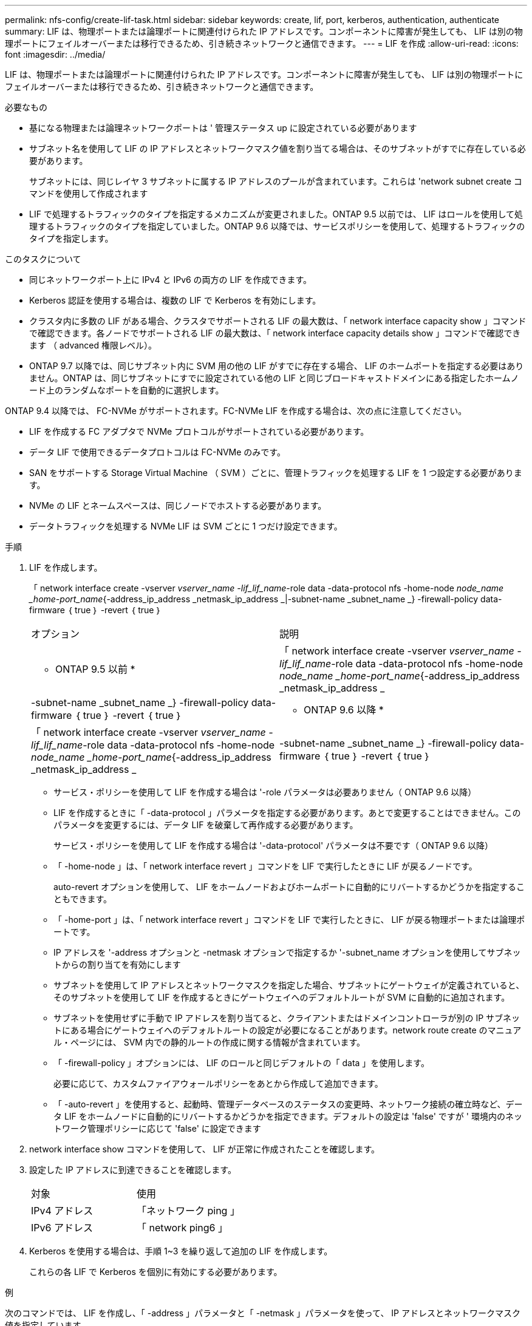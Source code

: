 ---
permalink: nfs-config/create-lif-task.html 
sidebar: sidebar 
keywords: create, lif, port, kerberos, authentication, authenticate 
summary: LIF は、物理ポートまたは論理ポートに関連付けられた IP アドレスです。コンポーネントに障害が発生しても、 LIF は別の物理ポートにフェイルオーバーまたは移行できるため、引き続きネットワークと通信できます。 
---
= LIF を作成
:allow-uri-read: 
:icons: font
:imagesdir: ../media/


[role="lead"]
LIF は、物理ポートまたは論理ポートに関連付けられた IP アドレスです。コンポーネントに障害が発生しても、 LIF は別の物理ポートにフェイルオーバーまたは移行できるため、引き続きネットワークと通信できます。

.必要なもの
* 基になる物理または論理ネットワークポートは ' 管理ステータス up に設定されている必要があります
* サブネット名を使用して LIF の IP アドレスとネットワークマスク値を割り当てる場合は、そのサブネットがすでに存在している必要があります。
+
サブネットには、同じレイヤ 3 サブネットに属する IP アドレスのプールが含まれています。これらは 'network subnet create コマンドを使用して作成されます

* LIF で処理するトラフィックのタイプを指定するメカニズムが変更されました。ONTAP 9.5 以前では、 LIF はロールを使用して処理するトラフィックのタイプを指定していました。ONTAP 9.6 以降では、サービスポリシーを使用して、処理するトラフィックのタイプを指定します。


.このタスクについて
* 同じネットワークポート上に IPv4 と IPv6 の両方の LIF を作成できます。
* Kerberos 認証を使用する場合は、複数の LIF で Kerberos を有効にします。
* クラスタ内に多数の LIF がある場合、クラスタでサポートされる LIF の最大数は、「 network interface capacity show 」コマンドで確認できます。各ノードでサポートされる LIF の最大数は、「 network interface capacity details show 」コマンドで確認できます （ advanced 権限レベル）。
* ONTAP 9.7 以降では、同じサブネット内に SVM 用の他の LIF がすでに存在する場合、 LIF のホームポートを指定する必要はありません。ONTAP は、同じサブネットにすでに設定されている他の LIF と同じブロードキャストドメインにある指定したホームノード上のランダムなポートを自動的に選択します。


ONTAP 9.4 以降では、 FC-NVMe がサポートされます。FC-NVMe LIF を作成する場合は、次の点に注意してください。

* LIF を作成する FC アダプタで NVMe プロトコルがサポートされている必要があります。
* データ LIF で使用できるデータプロトコルは FC-NVMe のみです。
* SAN をサポートする Storage Virtual Machine （ SVM ）ごとに、管理トラフィックを処理する LIF を 1 つ設定する必要があります。
* NVMe の LIF とネームスペースは、同じノードでホストする必要があります。
* データトラフィックを処理する NVMe LIF は SVM ごとに 1 つだけ設定できます。


.手順
. LIF を作成します。
+
「 network interface create -vserver _vserver_name -lif_lif_name_-role data -data-protocol nfs -home-node _node_name _home-port_name_{-address_ip_address _netmask_ip_address _|-subnet-name _subnet_name _} -firewall-policy data-firmware ｛ true ｝ -revert ｛ true ｝

+
|===


| オプション | 説明 


 a| 
* ONTAP 9.5 以前 *
 a| 
「 network interface create -vserver _vserver_name -lif_lif_name_-role data -data-protocol nfs -home-node _node_name _home-port_name_{-address_ip_address _netmask_ip_address _|-subnet-name _subnet_name _} -firewall-policy data-firmware ｛ true ｝ -revert ｛ true ｝



 a| 
* ONTAP 9.6 以降 *
 a| 
「 network interface create -vserver _vserver_name -lif_lif_name_-role data -data-protocol nfs -home-node _node_name _home-port_name_{-address_ip_address _netmask_ip_address _|-subnet-name _subnet_name _} -firewall-policy data-firmware ｛ true ｝ -revert ｛ true ｝

|===
+
** サービス・ポリシーを使用して LIF を作成する場合は '-role パラメータは必要ありません（ ONTAP 9.6 以降）
** LIF を作成するときに「 -data-protocol 」パラメータを指定する必要があります。あとで変更することはできません。このパラメータを変更するには、データ LIF を破棄して再作成する必要があります。
+
サービス・ポリシーを使用して LIF を作成する場合は '-data-protocol' パラメータは不要です（ ONTAP 9.6 以降）

** 「 -home-node 」は、「 network interface revert 」コマンドを LIF で実行したときに LIF が戻るノードです。
+
auto-revert オプションを使用して、 LIF をホームノードおよびホームポートに自動的にリバートするかどうかを指定することもできます。

** 「 -home-port 」は、「 network interface revert 」コマンドを LIF で実行したときに、 LIF が戻る物理ポートまたは論理ポートです。
** IP アドレスを '-address オプションと -netmask オプションで指定するか '-subnet_name オプションを使用してサブネットからの割り当てを有効にします
** サブネットを使用して IP アドレスとネットワークマスクを指定した場合、サブネットにゲートウェイが定義されていると、そのサブネットを使用して LIF を作成するときにゲートウェイへのデフォルトルートが SVM に自動的に追加されます。
** サブネットを使用せずに手動で IP アドレスを割り当てると、クライアントまたはドメインコントローラが別の IP サブネットにある場合にゲートウェイへのデフォルトルートの設定が必要になることがあります。network route create のマニュアル・ページには、 SVM 内での静的ルートの作成に関する情報が含まれています。
** 「 -firewall-policy 」オプションには、 LIF のロールと同じデフォルトの「 data 」を使用します。
+
必要に応じて、カスタムファイアウォールポリシーをあとから作成して追加できます。

** 「 -auto-revert 」を使用すると、起動時、管理データベースのステータスの変更時、ネットワーク接続の確立時など、データ LIF をホームノードに自動的にリバートするかどうかを指定できます。デフォルトの設定は 'false' ですが ' 環境内のネットワーク管理ポリシーに応じて 'false' に設定できます


. network interface show コマンドを使用して、 LIF が正常に作成されたことを確認します。
. 設定した IP アドレスに到達できることを確認します。
+
|===


| 対象 | 使用 


 a| 
IPv4 アドレス
 a| 
「ネットワーク ping 」



 a| 
IPv6 アドレス
 a| 
「 network ping6 」

|===
. Kerberos を使用する場合は、手順 1~3 を繰り返して追加の LIF を作成します。
+
これらの各 LIF で Kerberos を個別に有効にする必要があります。



.例
次のコマンドでは、 LIF を作成し、「 -address 」パラメータと「 -netmask 」パラメータを使って、 IP アドレスとネットワークマスク値を指定しています。

[listing]
----
network interface create -vserver vs1.example.com -lif datalif1 -role data -data-protocol nfs -home-node node-4 -home-port e1c -address 192.0.2.145 -netmask 255.255.255.0 -firewall-policy data -auto-revert true
----
次のコマンドは、 LIF を作成し、 IP アドレスとネットワークマスク値を指定したサブネット（ client1_sub ）から割り当てています。

[listing]
----
network interface create -vserver vs3.example.com -lif datalif3 -role data -data-protocol nfs -home-node node-3 -home-port e1c -subnet-name client1_sub -firewall-policy data -auto-revert true
----
次のコマンドは、 cluster-1 内のすべての LIF を表示します。datalif1 および datalif3 というデータ LIF には IPv4 アドレスを設定しています。一方、 datalif4 には IPv6 アドレスを設定しています。

[listing]
----
network interface show

            Logical    Status     Network          Current      Current Is
Vserver     Interface  Admin/Oper Address/Mask     Node         Port    Home
----------- ---------- ---------- ---------------- ------------ ------- ----
cluster-1
            cluster_mgmt up/up    192.0.2.3/24     node-1       e1a     true
node-1
            clus1        up/up    192.0.2.12/24    node-1       e0a     true
            clus2        up/up    192.0.2.13/24    node-1       e0b     true
            mgmt1        up/up    192.0.2.68/24    node-1       e1a     true
node-2
            clus1        up/up    192.0.2.14/24    node-2       e0a     true
            clus2        up/up    192.0.2.15/24    node-2       e0b     true
            mgmt1        up/up    192.0.2.69/24    node-2       e1a     true
vs1.example.com
            datalif1     up/down  192.0.2.145/30   node-1       e1c     true
vs3.example.com
            datalif3     up/up    192.0.2.146/30   node-2       e0c     true
            datalif4     up/up    2001::2/64       node-2       e0c     true
5 entries were displayed.
----
「デフォルトのデータファイル」サービスポリシーで割り当てられた NAS データ LIF を作成するには、次のコマンドを使用します。

[listing]
----
network interface create -vserver vs1 -lif lif2 -home-node node2 -homeport e0d -service-policy default-data-files -subnet-name ipspace1
----